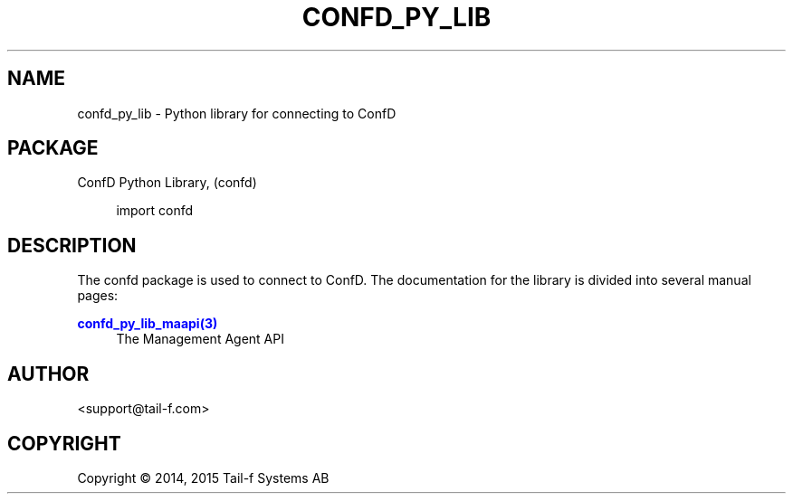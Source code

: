 '\" t
.\"     Title: confd_py_lib
.\"    Author:  <support@tail-f.com>
.\" Generator: DocBook XSL Stylesheets v1.78.1 <http://docbook.sf.net/>
.\"      Date: 03/18/2015
.\"    Manual: ConfD Python Manual
.\"    Source: Tail-f Systems
.\"  Language: English
.\"
.TH "CONFD_PY_LIB" "3" "03/18/2015" "Tail-f Systems" "ConfD Python Manual"
.\" -----------------------------------------------------------------
.\" * Define some portability stuff
.\" -----------------------------------------------------------------
.\" ~~~~~~~~~~~~~~~~~~~~~~~~~~~~~~~~~~~~~~~~~~~~~~~~~~~~~~~~~~~~~~~~~
.\" http://bugs.debian.org/507673
.\" http://lists.gnu.org/archive/html/groff/2009-02/msg00013.html
.\" ~~~~~~~~~~~~~~~~~~~~~~~~~~~~~~~~~~~~~~~~~~~~~~~~~~~~~~~~~~~~~~~~~
.ie \n(.g .ds Aq \(aq
.el       .ds Aq '
.\" -----------------------------------------------------------------
.\" * set default formatting
.\" -----------------------------------------------------------------
.\" disable hyphenation
.nh
.\" disable justification (adjust text to left margin only)
.ad l
.\" -----------------------------------------------------------------
.\" * MAIN CONTENT STARTS HERE *
.\" -----------------------------------------------------------------
.SH "NAME"
confd_py_lib \- Python library for connecting to ConfD
.SH "PACKAGE"
.PP
ConfD
Python Library, (confd)
.sp
.if n \{\
.RS 4
.\}
.nf
import confd
        
.fi
.if n \{\
.RE
.\}
.SH "DESCRIPTION"
.PP
The
confd
package is used to connect to
ConfD\&. The documentation for the library is divided into several manual pages:
.PP
\m[blue]\fBconfd_py_lib_maapi(3)\fR\m[]
.RS 4
The Management Agent API
.RE
.SH "AUTHOR"
.PP
 <\&support@tail\-f\&.com\&>
.RS 4
.RE
.SH "COPYRIGHT"
.br
Copyright \(co 2014, 2015 Tail-f Systems AB
.br
